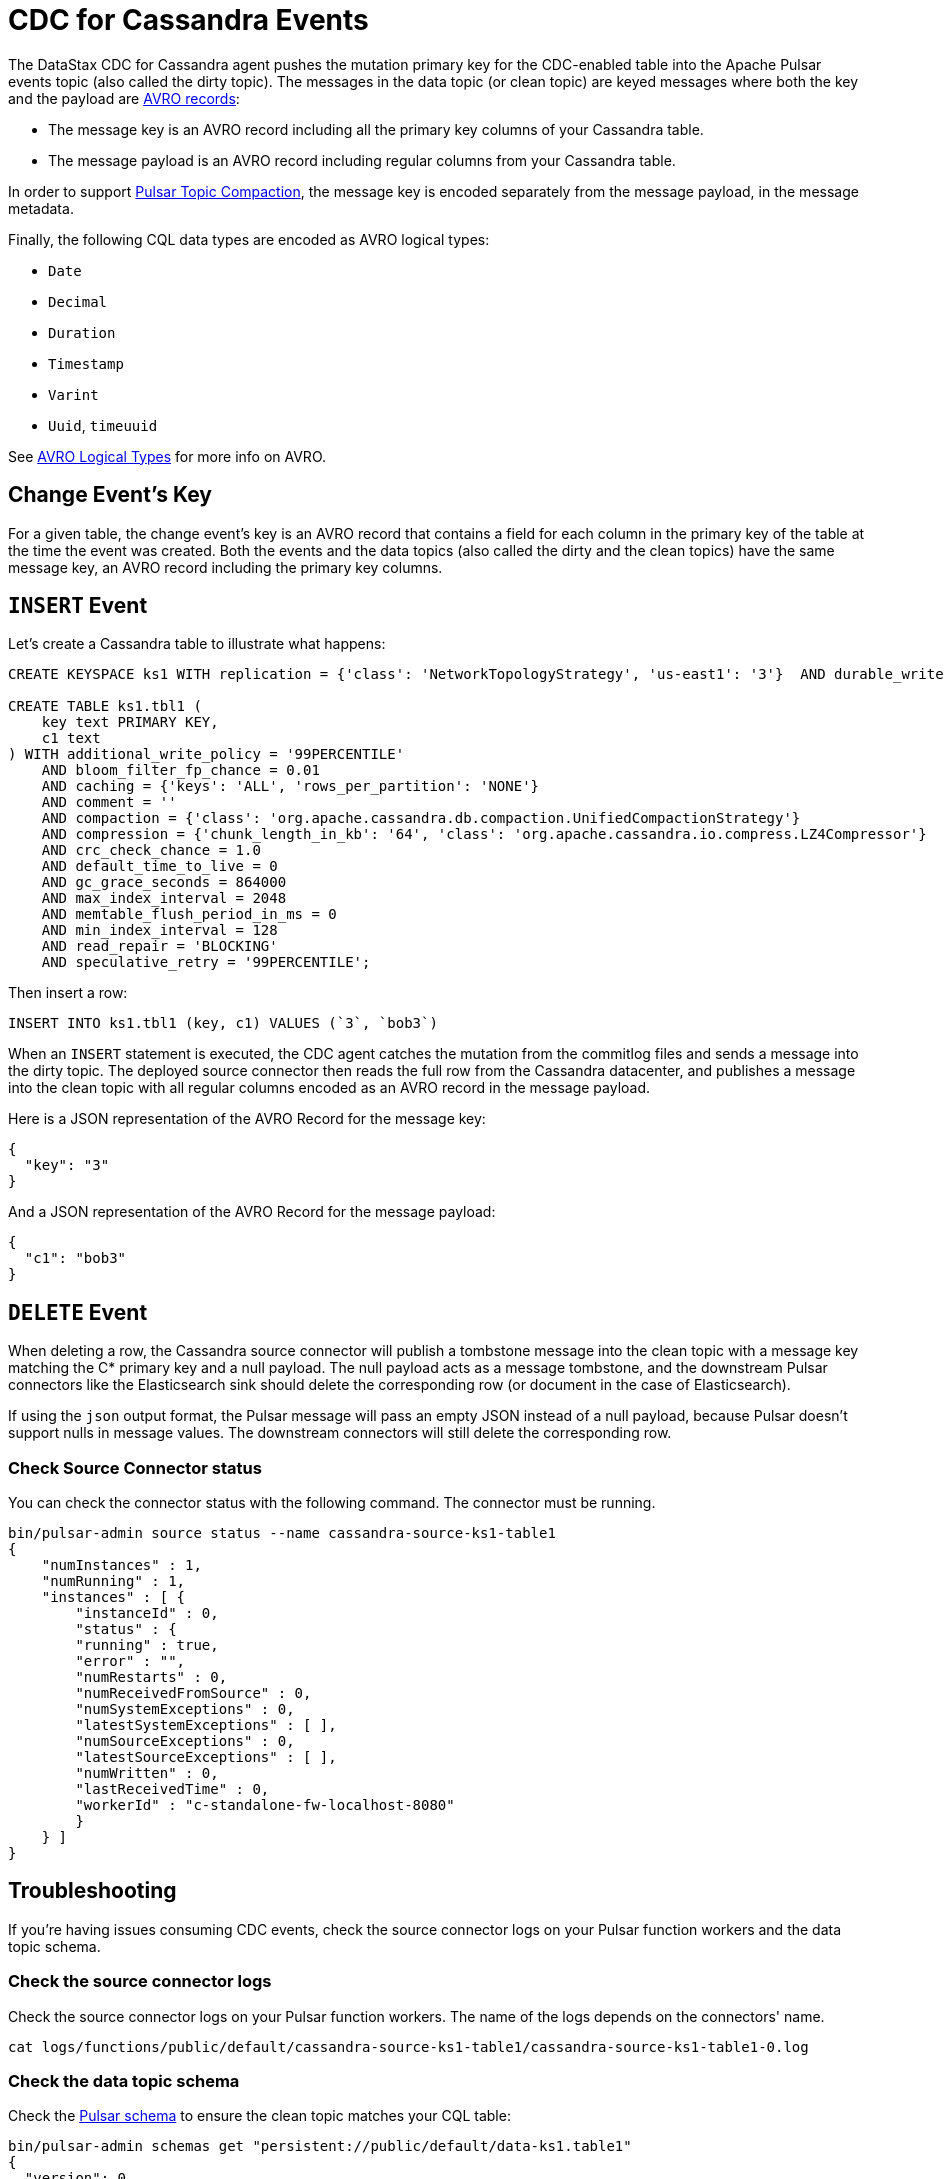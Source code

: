 = CDC for Cassandra Events 

The DataStax CDC for Cassandra agent pushes the mutation primary key for the CDC-enabled table into the Apache Pulsar events topic (also called the dirty topic). The messages in the data topic (or clean topic) are keyed messages where both the key and the payload are https://avro.apache.org/docs/current/spec.html#schema_record[AVRO records]: +

* The message key is an AVRO record including all the primary key columns of your Cassandra table.
* The message payload is an AVRO record including regular columns from your Cassandra table.

In order to support https://pulsar.apache.org/docs/en/concepts-topic-compaction/[Pulsar Topic Compaction], the message key is encoded separately from the message payload, in the message metadata.

Finally, the following CQL data types are encoded as AVRO logical types:

* `Date`
* `Decimal`
* `Duration`
* `Timestamp`
* `Varint`
* `Uuid`, `timeuuid`

See https://avro.apache.org/docs/current/spec.html#Logical+Types[AVRO Logical Types] for more info on AVRO.

== Change Event’s Key

For a given table, the change event’s key is an AVRO record that contains a field for each column in the primary key of the table at the time the event was created. Both the events and the data topics (also called the dirty and the clean topics) have the same message key, an AVRO record including the primary key columns.

== `INSERT` Event

Let's create a Cassandra table to illustrate what happens:

[source,bash]
----
CREATE KEYSPACE ks1 WITH replication = {'class': 'NetworkTopologyStrategy', 'us-east1': '3'}  AND durable_writes = true;

CREATE TABLE ks1.tbl1 (
    key text PRIMARY KEY,
    c1 text
) WITH additional_write_policy = '99PERCENTILE'
    AND bloom_filter_fp_chance = 0.01
    AND caching = {'keys': 'ALL', 'rows_per_partition': 'NONE'}
    AND comment = ''
    AND compaction = {'class': 'org.apache.cassandra.db.compaction.UnifiedCompactionStrategy'}
    AND compression = {'chunk_length_in_kb': '64', 'class': 'org.apache.cassandra.io.compress.LZ4Compressor'}
    AND crc_check_chance = 1.0
    AND default_time_to_live = 0
    AND gc_grace_seconds = 864000
    AND max_index_interval = 2048
    AND memtable_flush_period_in_ms = 0
    AND min_index_interval = 128
    AND read_repair = 'BLOCKING'
    AND speculative_retry = '99PERCENTILE';
----

Then insert a row:

[source,bash]
----
INSERT INTO ks1.tbl1 (key, c1) VALUES (`3`, `bob3`)
----

When an `INSERT` statement is executed, the CDC agent catches the mutation from the commitlog files and sends a message into the dirty topic. The deployed source connector then reads the full row from the Cassandra datacenter, and publishes a message into the clean topic with all regular columns encoded as an AVRO record in the message payload.

Here is a JSON representation of the AVRO Record for the message key:

[source,bash]
----
{
  "key": "3"
}
----

And a JSON representation of the AVRO Record for the message payload:

[source,bash]
----
{
  "c1": "bob3"
}
----

== `DELETE` Event

When deleting a row, the Cassandra source connector will publish a tombstone message into the clean topic with a message key matching the C* primary key and a null payload. The null payload acts as a message tombstone, and the downstream Pulsar connectors like the Elasticsearch sink should delete the corresponding row (or document in the case of Elasticsearch).

If using the `json` output format, the Pulsar message will pass an empty JSON instead of a null payload, because Pulsar doesn't support nulls in message values. The downstream connectors will still delete the corresponding row. 

=== Check Source Connector status

You can check the connector status with the following command. The connector must be running.

[source,bash]
----
bin/pulsar-admin source status --name cassandra-source-ks1-table1
{
    "numInstances" : 1,
    "numRunning" : 1,
    "instances" : [ {
        "instanceId" : 0,
        "status" : {
        "running" : true,
        "error" : "",
        "numRestarts" : 0,
        "numReceivedFromSource" : 0,
        "numSystemExceptions" : 0,
        "latestSystemExceptions" : [ ],
        "numSourceExceptions" : 0,
        "latestSourceExceptions" : [ ],
        "numWritten" : 0,
        "lastReceivedTime" : 0,
        "workerId" : "c-standalone-fw-localhost-8080"
        }
    } ]
}
----

== Troubleshooting

If you're having issues consuming CDC events, check the source connector logs on your Pulsar function workers and the data topic schema.

=== Check the source connector logs

Check the source connector logs on your Pulsar function workers. The name of the logs depends on the connectors' name.

[source,bash]
----
cat logs/functions/public/default/cassandra-source-ks1-table1/cassandra-source-ks1-table1-0.log
----

=== Check the data topic schema

Check the https://pulsar.apache.org/docs/en/schema-manage/[Pulsar schema] to ensure the clean topic matches your CQL table:

[source,bash]
----
bin/pulsar-admin schemas get "persistent://public/default/data-ks1.table1"
{
  "version": 0,
  "schemaInfo": {
    "name": "data-ks1.table1",
    "schema": {
      "key": {
        "name": "root",
        "schema": {
          "type": "record",
          "name": "root",
          "namespace": "ks1",
          "doc": "",
          "fields": [
            {
              "name": "key",
              "type": "string"
            }
          ]
        },
        "type": "AVRO",
        "properties": {}
      },
      "value": {
        "name": "root",
        "schema": {
          "type": "record",
          "name": "root",
          "namespace": "ks1",
          "doc": "",
          "fields": [
            {
              "name": "c1",
              "type": [
                "null",
                "string"
              ]
            }
          ]
        },
        "type": "AVRO",
        "properties": {}
      }
    },
    "type": "KEY_VALUE",
    "properties": {
      "key.schema.name": "root",
      "key.schema.properties": "{}",
      "key.schema.type": "AVRO",
      "kv.encoding.type": "SEPARATED",
      "value.schema.name": "root",
      "value.schema.properties": "{}",
      "value.schema.type": "AVRO"
    }
  }
}
----

== What's next? 

For more on change data capture, see xref:cdc-example.adoc[].


